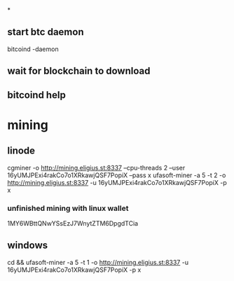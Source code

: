 *
** start btc daemon
bitcoind -daemon
** wait for blockchain to download
** bitcoind help
** 

* mining
** linode

cgminer -o http://mining.eligius.st:8337 --cpu-threads 2 --user 16yUMJPExi4rakCo7o1XRkawjQSF7PopiX --pass x
ufasoft-miner -a 5 -t 2 -o http://mining.eligius.st:8337 -u 16yUMJPExi4rakCo7o1XRkawjQSF7PopiX -p x

*** unfinished mining with linux wallet

1MY6WBttQNwYSsEzJ7WnytZTM6DpgdTCia

** windows

cd \Programs && ufasoft-miner -a 5 -t 1 -o http://mining.eligius.st:8337 -u 16yUMJPExi4rakCo7o1XRkawjQSF7PopiX -p x
